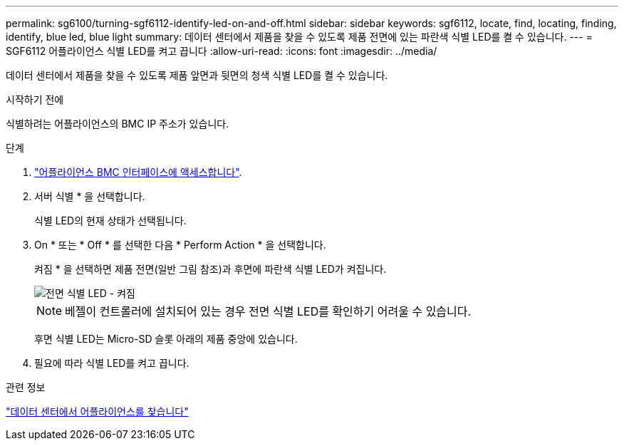 ---
permalink: sg6100/turning-sgf6112-identify-led-on-and-off.html 
sidebar: sidebar 
keywords: sgf6112, locate, find, locating, finding, identify, blue led, blue light 
summary: 데이터 센터에서 제품을 찾을 수 있도록 제품 전면에 있는 파란색 식별 LED를 켤 수 있습니다. 
---
= SGF6112 어플라이언스 식별 LED를 켜고 끕니다
:allow-uri-read: 
:icons: font
:imagesdir: ../media/


[role="lead"]
데이터 센터에서 제품을 찾을 수 있도록 제품 앞면과 뒷면의 청색 식별 LED를 켤 수 있습니다.

.시작하기 전에
식별하려는 어플라이언스의 BMC IP 주소가 있습니다.

.단계
. link:../installconfig/accessing-bmc-interface.html["어플라이언스 BMC 인터페이스에 액세스합니다"].
. 서버 식별 * 을 선택합니다.
+
식별 LED의 현재 상태가 선택됩니다.

. On * 또는 * Off * 를 선택한 다음 * Perform Action * 을 선택합니다.
+
켜짐 * 을 선택하면 제품 전면(일반 그림 참조)과 후면에 파란색 식별 LED가 켜집니다.

+
image::../media/sgf6112_front_panel_service_led_on.png[전면 식별 LED - 켜짐]

+

NOTE: 베젤이 컨트롤러에 설치되어 있는 경우 전면 식별 LED를 확인하기 어려울 수 있습니다.

+
후면 식별 LED는 Micro-SD 슬롯 아래의 제품 중앙에 있습니다.

. 필요에 따라 식별 LED를 켜고 끕니다.


.관련 정보
link:locating-sgf6112-in-data-center.html["데이터 센터에서 어플라이언스를 찾습니다"]
